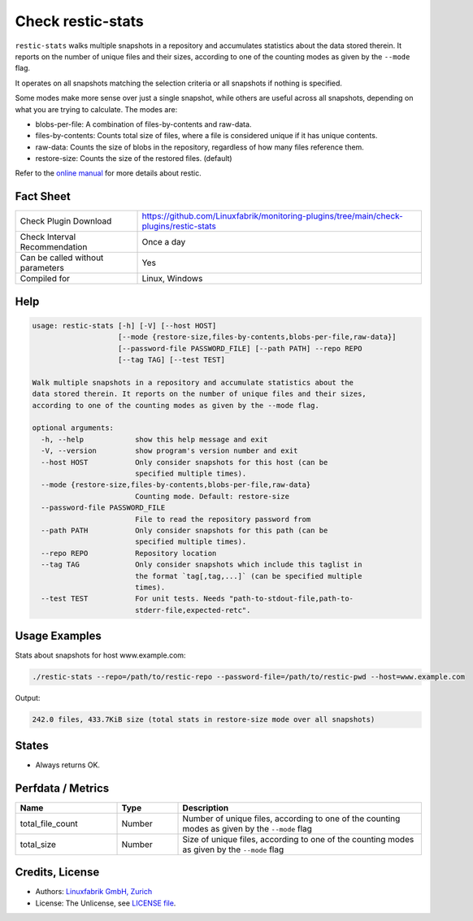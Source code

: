 Check restic-stats
==================

``restic-stats`` walks multiple snapshots in a repository and accumulates statistics about the data stored therein. It reports on the number of unique files and their sizes, according to one of the counting modes as given by the ``--mode`` flag.

It operates on all snapshots matching the selection criteria or all snapshots if nothing is specified.

Some modes make more sense over just a single snapshot, while others are useful across all snapshots, depending on what you are trying to calculate. The modes are:

* blobs-per-file: A combination of files-by-contents and raw-data.
* files-by-contents: Counts total size of files, where a file is considered unique if it has unique contents.
* raw-data: Counts the size of blobs in the repository, regardless of how many files reference them.
* restore-size: Counts the size of the restored files. (default)

Refer to the `online manual <https://restic.readthedocs.io/en/latest/index.html>`_ for more details about restic.


Fact Sheet
----------

.. csv-table::
    :widths: 30, 70
    
    "Check Plugin Download",                "https://github.com/Linuxfabrik/monitoring-plugins/tree/main/check-plugins/restic-stats"
    "Check Interval Recommendation",        "Once a day"
    "Can be called without parameters",     "Yes"
    "Compiled for",                         "Linux, Windows"


Help
----

.. code-block:: text

    usage: restic-stats [-h] [-V] [--host HOST]
                        [--mode {restore-size,files-by-contents,blobs-per-file,raw-data}]
                        [--password-file PASSWORD_FILE] [--path PATH] --repo REPO
                        [--tag TAG] [--test TEST]

    Walk multiple snapshots in a repository and accumulate statistics about the
    data stored therein. It reports on the number of unique files and their sizes,
    according to one of the counting modes as given by the --mode flag.

    optional arguments:
      -h, --help            show this help message and exit
      -V, --version         show program's version number and exit
      --host HOST           Only consider snapshots for this host (can be
                            specified multiple times).
      --mode {restore-size,files-by-contents,blobs-per-file,raw-data}
                            Counting mode. Default: restore-size
      --password-file PASSWORD_FILE
                            File to read the repository password from
      --path PATH           Only consider snapshots for this path (can be
                            specified multiple times).
      --repo REPO           Repository location
      --tag TAG             Only consider snapshots which include this taglist in
                            the format `tag[,tag,...]` (can be specified multiple
                            times).
      --test TEST           For unit tests. Needs "path-to-stdout-file,path-to-
                            stderr-file,expected-retc".


Usage Examples
--------------

Stats about snapshots for host www.example.com:

.. code-block:: bash

    ./restic-stats --repo=/path/to/restic-repo --password-file=/path/to/restic-pwd --host=www.example.com

Output:

.. code-block:: text

    242.0 files, 433.7KiB size (total stats in restore-size mode over all snapshots)


States
------

* Always returns OK.


Perfdata / Metrics
------------------

.. csv-table::
    :widths: 25, 15, 60
    :header-rows: 1
    
    Name,               Type,       Description                                           
    total_file_count,   Number,     "Number of unique files, according to one of the counting modes as given by the ``--mode`` flag"
    total_size,         Number,     "Size of unique files, according to one of the counting modes as given by the ``--mode`` flag"


Credits, License
----------------

* Authors: `Linuxfabrik GmbH, Zurich <https://www.linuxfabrik.ch>`_
* License: The Unlicense, see `LICENSE file <https://unlicense.org/>`_.
